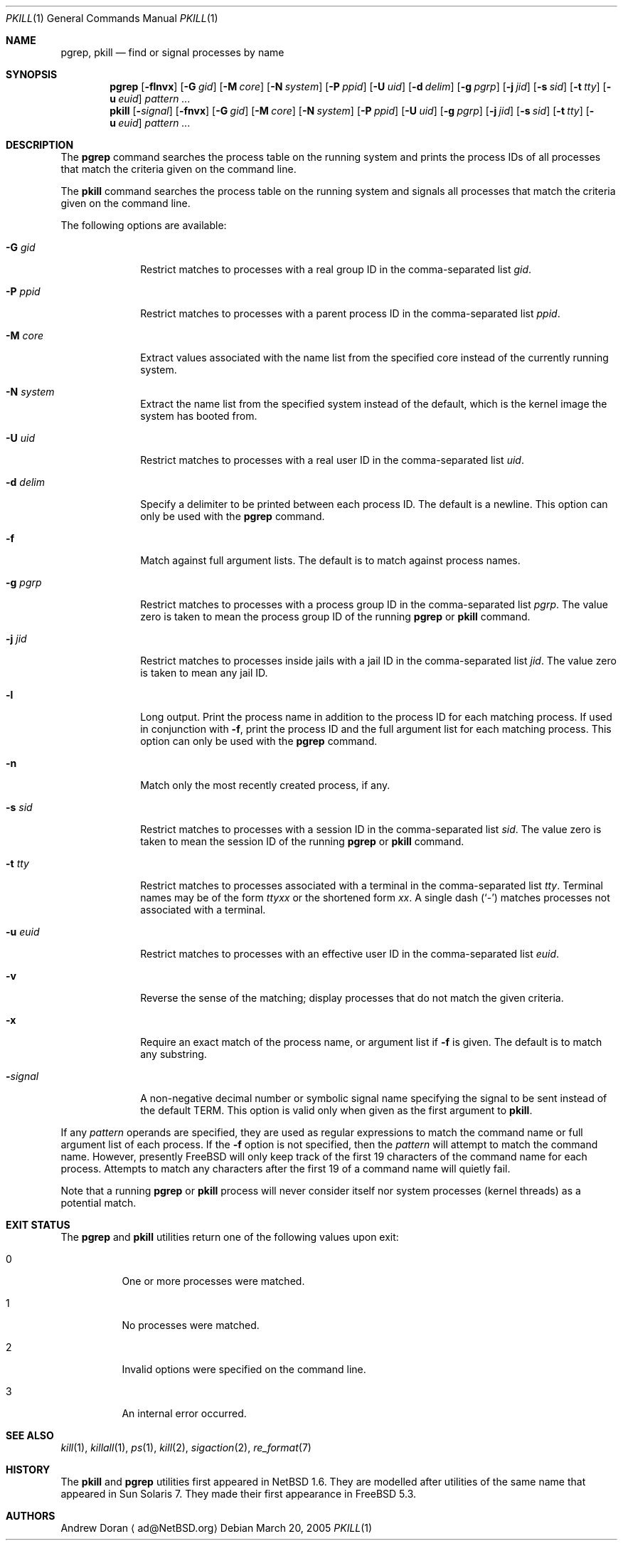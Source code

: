 .\"	$NetBSD: pkill.1,v 1.8 2003/02/14 15:59:18 grant Exp $
.\"
.\" $FreeBSD$
.\"
.\" Copyright (c) 2002 The NetBSD Foundation, Inc.
.\" All rights reserved.
.\"
.\" This code is derived from software contributed to The NetBSD Foundation
.\" by Andrew Doran.
.\"
.\" Redistribution and use in source and binary forms, with or without
.\" modification, are permitted provided that the following conditions
.\" are met:
.\" 1. Redistributions of source code must retain the above copyright
.\"    notice, this list of conditions and the following disclaimer.
.\" 2. Redistributions in binary form must reproduce the above copyright
.\"    notice, this list of conditions and the following disclaimer in the
.\"    documentation and/or other materials provided with the distribution.
.\" 3. All advertising materials mentioning features or use of this software
.\"    must display the following acknowledgement:
.\"        This product includes software developed by the NetBSD
.\"        Foundation, Inc. and its contributors.
.\" 4. Neither the name of The NetBSD Foundation nor the names of its
.\"    contributors may be used to endorse or promote products derived
.\"    from this software without specific prior written permission.
.\"
.\" THIS SOFTWARE IS PROVIDED BY THE NETBSD FOUNDATION, INC. AND CONTRIBUTORS
.\" ``AS IS'' AND ANY EXPRESS OR IMPLIED WARRANTIES, INCLUDING, BUT NOT LIMITED
.\" TO, THE IMPLIED WARRANTIES OF MERCHANTABILITY AND FITNESS FOR A PARTICULAR
.\" PURPOSE ARE DISCLAIMED.  IN NO EVENT SHALL THE FOUNDATION OR CONTRIBUTORS
.\" BE LIABLE FOR ANY DIRECT, INDIRECT, INCIDENTAL, SPECIAL, EXEMPLARY, OR
.\" CONSEQUENTIAL DAMAGES (INCLUDING, BUT NOT LIMITED TO, PROCUREMENT OF
.\" SUBSTITUTE GOODS OR SERVICES; LOSS OF USE, DATA, OR PROFITS; OR BUSINESS
.\" INTERRUPTION) HOWEVER CAUSED AND ON ANY THEORY OF LIABILITY, WHETHER IN
.\" CONTRACT, STRICT LIABILITY, OR TORT (INCLUDING NEGLIGENCE OR OTHERWISE)
.\" ARISING IN ANY WAY OUT OF THE USE OF THIS SOFTWARE, EVEN IF ADVISED OF THE
.\" POSSIBILITY OF SUCH DAMAGE.
.\"
.Dd March 20, 2005
.Dt PKILL 1
.Os
.Sh NAME
.Nm pgrep , pkill
.Nd find or signal processes by name
.Sh SYNOPSIS
.Nm pgrep
.Op Fl flnvx
.Op Fl G Ar gid
.Op Fl M Ar core
.Op Fl N Ar system
.Op Fl P Ar ppid
.Op Fl U Ar uid
.Op Fl d Ar delim
.Op Fl g Ar pgrp
.Op Fl j Ar jid
.Op Fl s Ar sid
.Op Fl t Ar tty
.Op Fl u Ar euid
.Ar pattern ...
.Nm pkill
.Op Fl Ar signal
.Op Fl fnvx
.Op Fl G Ar gid
.Op Fl M Ar core
.Op Fl N Ar system
.Op Fl P Ar ppid
.Op Fl U Ar uid
.Op Fl g Ar pgrp
.Op Fl j Ar jid
.Op Fl s Ar sid
.Op Fl t Ar tty
.Op Fl u Ar euid
.Ar pattern ...
.Sh DESCRIPTION
The
.Nm pgrep
command searches the process table on the running system and prints the
process IDs of all processes that match the criteria given on the command
line.
.Pp
The
.Nm pkill
command searches the process table on the running system and signals all
processes that match the criteria given on the command line.
.Pp
The following options are available:
.Bl -tag -width ".Fl d Ar delim"
.It Fl G Ar gid
Restrict matches to processes with a real group ID in the comma-separated
list
.Ar gid .
.It Fl P Ar ppid
Restrict matches to processes with a parent process ID in the
comma-separated list
.Ar ppid .
.It Fl M Ar core
Extract values associated with the name list from the specified core
instead of the currently running system.
.It Fl N Ar system
Extract the name list from the specified system instead of the default,
which is the kernel image the system has booted from.
.It Fl U Ar uid
Restrict matches to processes with a real user ID in the comma-separated
list
.Ar uid .
.It Fl d Ar delim
Specify a delimiter to be printed between each process ID.
The default is a newline.
This option can only be used with the
.Nm pgrep
command.
.It Fl f
Match against full argument lists.
The default is to match against process names.
.It Fl g Ar pgrp
Restrict matches to processes with a process group ID in the comma-separated
list
.Ar pgrp .
The value zero is taken to mean the process group ID of the running
.Nm pgrep
or
.Nm pkill
command.
.It Fl j Ar jid
Restrict matches to processes inside jails with a jail ID in the comma-separated
list
.Ar jid .
The value zero is taken to mean any jail ID.
.It Fl l
Long output.
Print the process name in addition to the process ID for each matching
process.
If used in conjunction with
.Fl f ,
print the process ID and the full argument list for each matching process.
This option can only be used with the
.Nm pgrep
command.
.It Fl n
Match only the most recently created process, if any.
.It Fl s Ar sid
Restrict matches to processes with a session ID in the comma-separated
list
.Ar sid .
The value zero is taken to mean the session ID of the running
.Nm pgrep
or
.Nm pkill
command.
.It Fl t Ar tty
Restrict matches to processes associated with a terminal in the
comma-separated list
.Ar tty .
Terminal names may be of the form
.Pa tty Ns Ar xx
or the shortened form
.Ar xx .
A single dash
.Pq Ql -
matches processes not associated with a terminal.
.It Fl u Ar euid
Restrict matches to processes with an effective user ID in the
comma-separated list
.Ar euid .
.It Fl v
Reverse the sense of the matching; display processes that do not match the
given criteria.
.It Fl x
Require an exact match of the process name, or argument list if
.Fl f
is given.
The default is to match any substring.
.It Fl Ns Ar signal
A non-negative decimal number or symbolic signal name specifying the signal
to be sent instead of the default
.Dv TERM .
This option is valid only when given as the first argument to
.Nm pkill .
.El
.Pp
If any
.Ar pattern
operands are specified, they are used as regular expressions to match
the command name or full argument list of each process.
If the
.Fl f
option is not specified, then the
.Ar pattern
will attempt to match the command name.
However, presently
.Fx
will only keep track of the first 19 characters of the command
name for each process.
Attempts to match any characters after the first 19 of a command name
will quietly fail.
.Pp
Note that a running
.Nm pgrep
or
.Nm pkill
process will never consider itself nor system processes (kernel threads) as
a potential match.
.Sh EXIT STATUS
The
.Nm pgrep
and
.Nm pkill
utilities
return one of the following values upon exit:
.Bl -tag -width indent
.It 0
One or more processes were matched.
.It 1
No processes were matched.
.It 2
Invalid options were specified on the command line.
.It 3
An internal error occurred.
.El
.Sh SEE ALSO
.Xr kill 1 ,
.Xr killall 1 ,
.Xr ps 1 ,
.Xr kill 2 ,
.Xr sigaction 2 ,
.Xr re_format 7
.\" Xr signal 7
.Sh HISTORY
The
.Nm pkill
and
.Nm pgrep
utilities
first appeared in
.Nx 1.6 .
They are modelled after utilities of the same name that appeared in Sun
Solaris 7.
They made their first appearance in
.Fx 5.3 .
.Sh AUTHORS
.An Andrew Doran
.Aq ad@NetBSD.org
